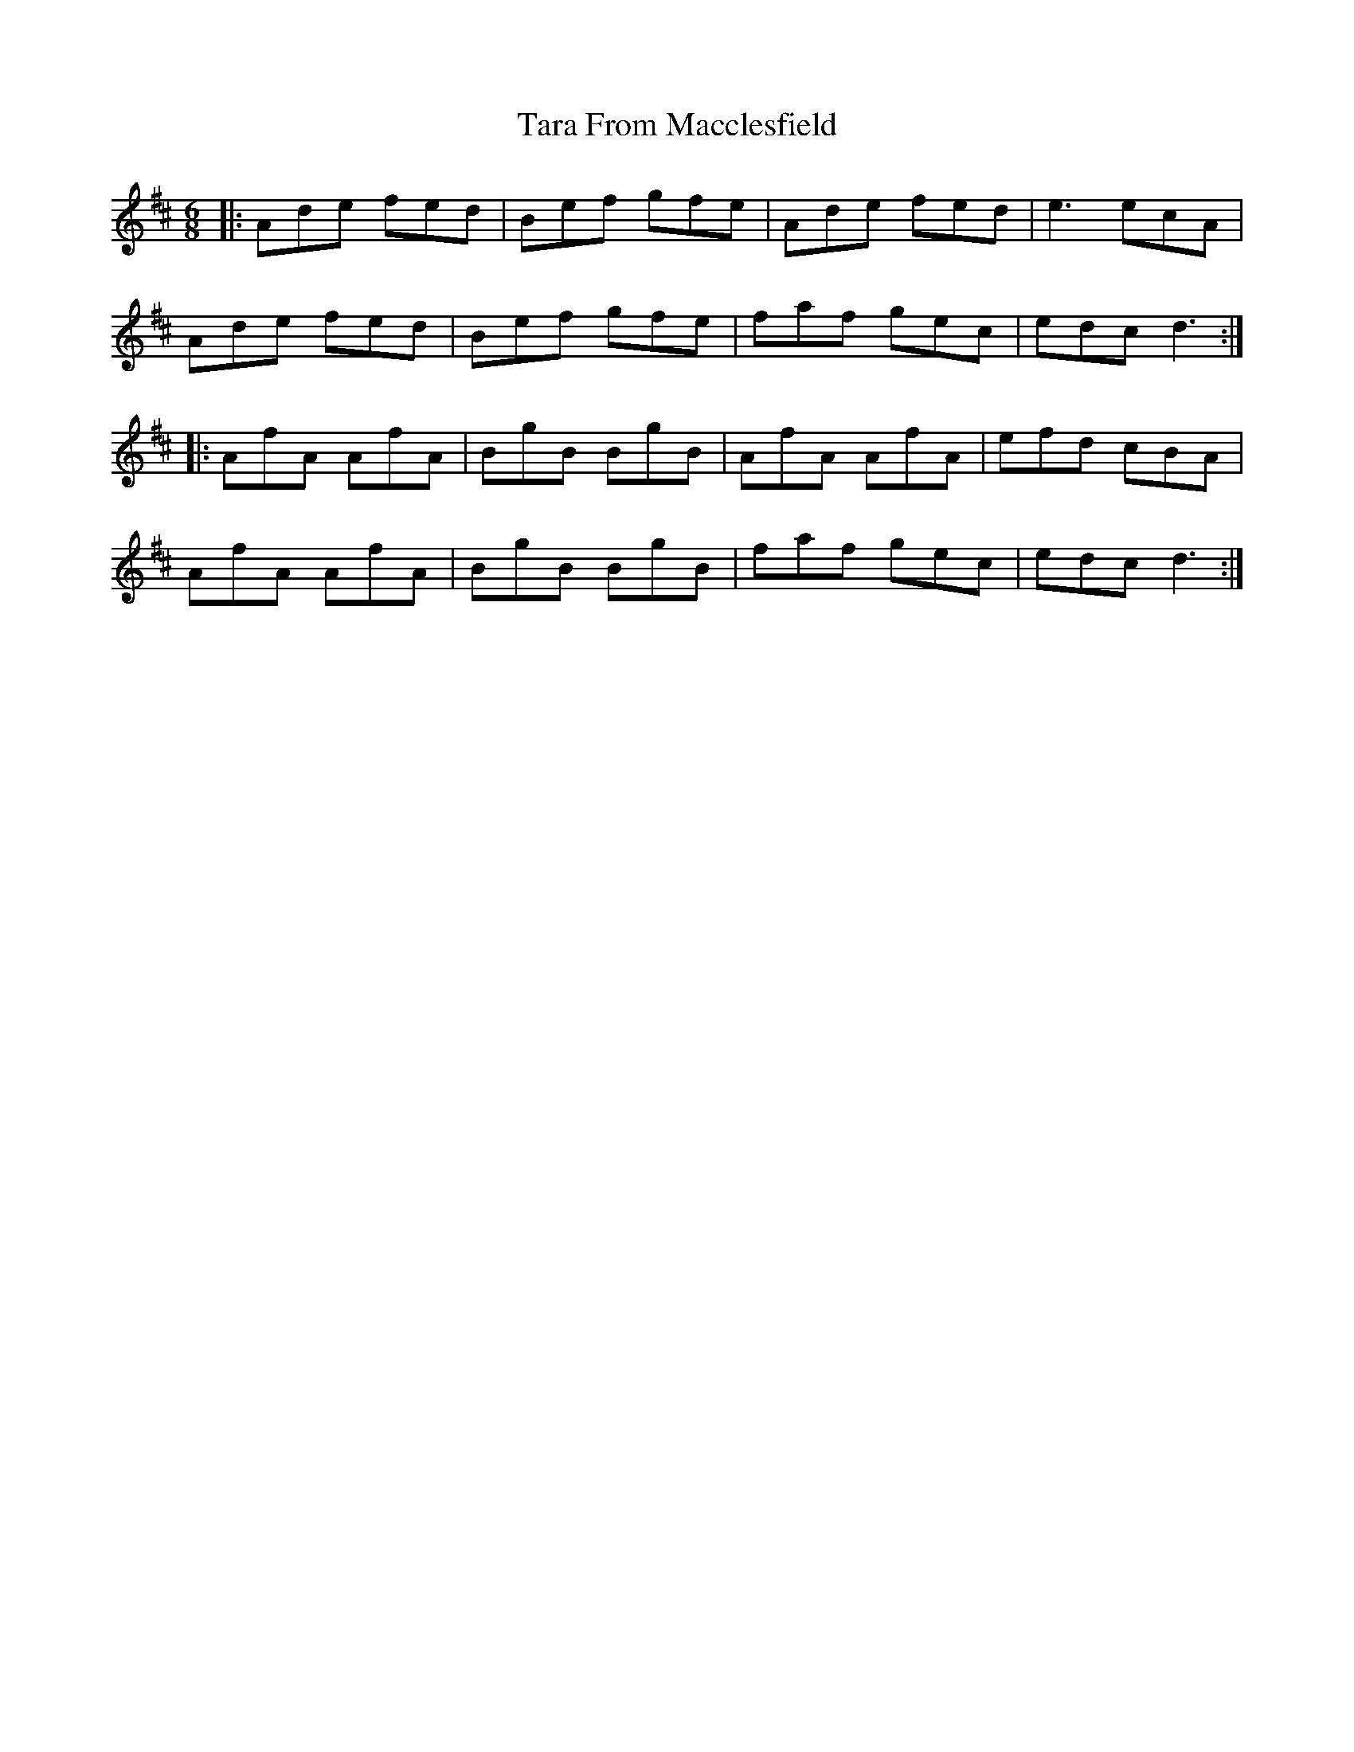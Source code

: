 X: 39422
T: Tara From Macclesfield
R: jig
M: 6/8
K: Dmajor
|:Ade fed|Bef gfe|Ade fed|e3 ecA|
Ade fed|Bef gfe|faf gec|edc d3:|
|:AfA AfA|BgB BgB|AfA AfA|efd cBA|
AfA AfA|BgB BgB|faf gec|edc d3:|

